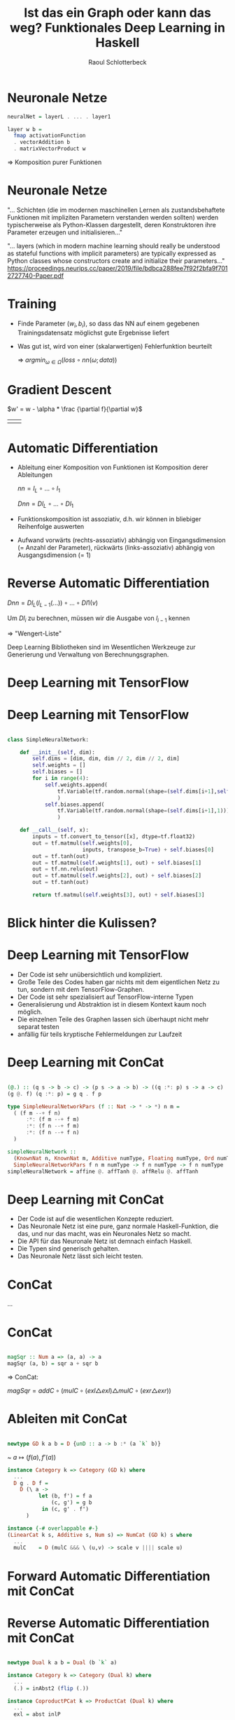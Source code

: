 #+title: Ist das ein Graph oder kann das weg? Funktionales Deep Learning in Haskell
#+author: Raoul Schlotterbeck
#+REVEAL_PLUGINS: (notes)
#+REVEAL_THEME: ./css/themes/active.css
#+REVEAL_HLEVEL: 100
#+REVEAL_TRANS: none
#+OPTIONS: toc:nil reveal-center:f H:4

* Neuronale Netze
 
#+begin_src haskell
neuralNet = layerL . ... . layer1

layer w b =
  fmap activationFunction
  . vectorAddition b
  . matrixVectorProduct w
#+end_src

=> Komposition purer Funktionen

* Neuronale Netze

"... Schichten (die im modernen maschinellen Lernen als zustandsbehaftete Funktionen 
mit impliziten Parametern verstanden werden sollten) werden typischerweise als 
Python-Klassen dargestellt, deren Konstruktoren ihre Parameter erzeugen und 
initialisieren..."

"... layers (which in modern machine learning should really be understood as 
stateful functions with implicit parameters) are typically expressed as Python 
classes whose constructors create and initialize their parameters..."
    https://proceedings.neurips.cc/paper/2019/file/bdbca288fee7f92f2bfa9f7012727740-Paper.pdf

* Training

- Finde Parameter $(w_i, b_i)$, so dass das NN auf einem gegebenen Trainingsdatensatz
  möglichst gute Ergebnisse liefert

- Was gut ist, wird von einer (skalarwertigen) Fehlerfunktion beurteilt

 => $argmin_{\omega \in \Omega} (loss \circ nn (\omega; data))$

* Gradient Descent

$w' = w - \alpha * \frac {\partial f}{\partial w}$

| [[./pics/gradient.gif]] | [[./pics/loss_surface.jpg]] |

* Automatic Differentiation

- Ableitung einer Komposition von Funktionen ist Komposition derer Ableitungen
  
  $nn = l_L \circ ... \circ l_1$

  $Dnn = Dl_L \circ ... \circ Dl_1$

- Funktionskomposition ist assoziativ, d.h. wir können in bliebiger Reihenfolge
  auswerten

- Aufwand vorwärts (rechts-assoziativ) abhängig von Eingangsdimension (= Anzahl der
  Parameter), rückwärts (links-assoziativ) abhängig von Ausgangsdimension (= 1)

* Reverse Automatic Differentiation

$Dnn = Dl_L(l_{L-1}(...)) \circ ... \circ Dl1(v)$

Um $Dl_i$ zu berechnen, müssen wir die Ausgabe von $l_{i - 1}$ kennen
  
  => "Wengert-Liste"

Deep Learning Bibliotheken sind im Wesentlichen Werkzeuge zur Generierung und 
Verwaltung von Berechnungsgraphen.

* Deep Learning mit TensorFlow

[[./pics/tf_graph.png]]

* Deep Learning mit TensorFlow

#+begin_src python

class SimpleNeuralNetwork:

    def __init__(self, dim):
        self.dims = [dim, dim, dim // 2, dim // 2, dim]
        self.weights = [] 
        self.biases = []
        for i in range(4):
            self.weights.append(
                tf.Variable(tf.random.normal(shape=(self.dims[i+1],self.dims[i])))
                )
            self.biases.append(
                tf.Variable(tf.random.normal(shape=(self.dims[i+1],1)))
                )
    
    def __call__(self, x):
        inputs = tf.convert_to_tensor([x], dtype=tf.float32)
        out = tf.matmul(self.weights[0], 
                        inputs, transpose_b=True) + self.biases[0]
        out = tf.tanh(out)
        out = tf.matmul(self.weights[1], out) + self.biases[1]
        out = tf.nn.relu(out)
        out = tf.matmul(self.weights[2], out) + self.biases[2]
        out = tf.tanh(out)
        
        return tf.matmul(self.weights[3], out) + self.biases[3]

#+end_src

* Blick hinter die Kulissen?

* Deep Learning mit TensorFlow

- Der Code ist sehr unübersichtlich und kompliziert.
- Große Teile des Codes haben gar nichts mit dem eigentlichen Netz zu tun, sondern 
  mit dem TensorFlow-Graphen.
- Der Code ist sehr spezialisiert auf TensorFlow-interne Typen
- Generalisierung und Abstraktion ist in diesem Kontext kaum noch möglich.
- Die einzelnen Teile des Graphen lassen sich überhaupt nicht mehr separat testen
- anfällig für teils kryptische Fehlermeldungen zur Laufzeit

* Deep Learning mit ConCat

#+begin_src haskell

(@.) :: (q s -> b -> c) -> (p s -> a -> b) -> ((q :*: p) s -> a -> c)
(g @. f) (q :*: p) = g q . f p

type SimpleNeuralNetworkPars (f :: Nat -> * -> *) n m =
  ( (f m --+ f n)
      :*: (f m --+ f m)
      :*: (f n --+ f m)
      :*: (f n --+ f n)
  )

simpleNeuralNetwork ::
  (KnownNat n, KnownNat m, Additive numType, Floating numType, Ord numType) =>
  SimpleNeuralNetworkPars f n m numType -> f n numType -> f n numType
simpleNeuralNetwork = affine @. affTanh @. affRelu @. affTanh

#+end_src

* Deep Learning mit ConCat

- Der Code ist auf die wesentlichen Konzepte reduziert.
- Das Neuronale Netz ist eine pure, ganz normale Haskell-Funktion, die das, und nur 
  das macht, was ein Neuronales Netz so macht.
- Die API für das Neuronale Netz ist demnach einfach Haskell.
- Die Typen sind generisch gehalten.
- Das Neuronale Netz lässt sich leicht testen.

* ConCat

[[./pics/concat.png]]

...

* ConCat

#+begin_src haskell

magSqr :: Num a => (a, a) -> a
magSqr (a, b) = sqr a + sqr b
#+end_src

=> ConCat:

$magSqr = addC \circ (mulC \circ (exl \triangle exl) \triangle mulC \circ (exr \triangle exr))$

#+ATTR_HTML: :height 300
[[./pics/magSqr.png]]

* Ableiten mit ConCat

#+begin_src haskell

newtype GD k a b = D {unD :: a -> b :* (a `k` b)}  
#+end_src

~ $a \mapsto (f(a), f’(a))$

#+begin_src haskell
instance Category k => Category (GD k) where 
  ...
  D g . D f = 
    D (\ a -> 
          let (b, f') = f a
              (c, g') = g b
           in (c, g' . f')
      )
#+end_src

#+begin_src haskell
instance {-# overlappable #-} 
(LinearCat k s, Additive s, Num s) => NumCat (GD k) s where  
  ...  
  mulC    = D (mulC &&& \ (u,v) -> scale v |||| scale u)
#+end_src

* Forward Automatic Differentiation mit ConCat

[[./pics/magSqr_D.png]]

* Reverse Automatic Differentiation mit ConCat

#+begin_src haskell

newtype Dual k a b = Dual (b `k` a)

instance Category k => Category (Dual k) where
  ...
  (.) = inAbst2 (flip (.))

instance CoproductPCat k => ProductCat (Dual k) where
  ...
  exl = abst inlP

#+end_src

* Reverse Automatic Differentiation mit ConCat

#+ATTR_HTML: :width 500
[[./pics/magSqr_dual.png]]

* Reverse Automatic Differentiation mit ConCat

#+begin_src haskell

grad :: Num s => (a -> s) -> (a -> a)
grad = friemelOutGrad . toCcc @RAD

nnGrad :: paramType -> paramType
nnGrad = grad (loss . nn)

#+end_src

* TF vs ConCat? (Adam, Parameter, composeRAD, ...)

* Beschleunigtes Deep Learning in Haskell

accelerate ...